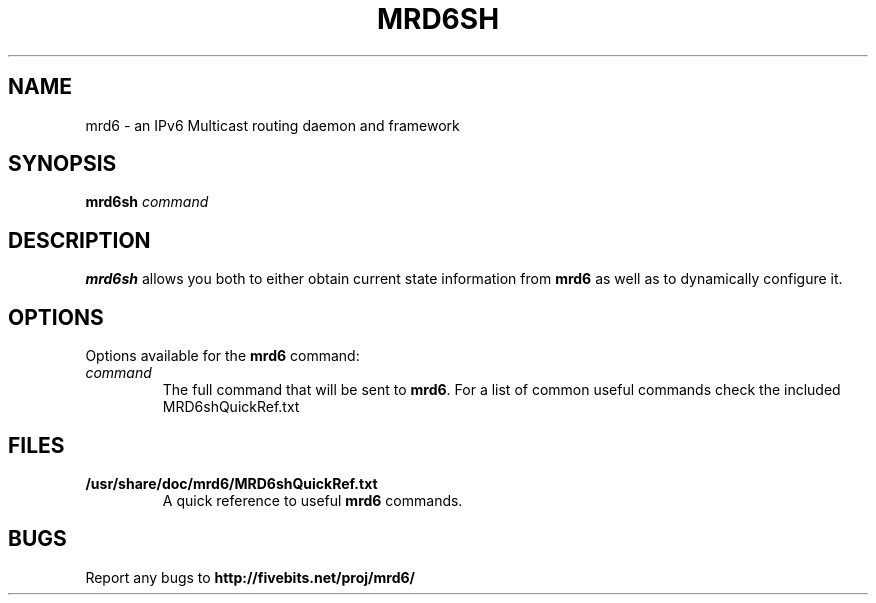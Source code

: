 .TH MRD6SH 1 "IPv6 Multicast routing daemon"
.SH NAME
mrd6 \- an IPv6 Multicast routing daemon and framework
.SH SYNOPSIS
.B mrd6sh
.I command
.SH DESCRIPTION
.B mrd6sh
allows you both to either obtain current state information from
.B mrd6
as well as to dynamically configure it.
.SH OPTIONS
Options available for the
.B mrd6
command:
.TP
.I command
The full command that will be sent to \fBmrd6\fR.
For a list of common useful commands check the included MRD6shQuickRef.txt
.SH FILES
.TP
.BI /usr/share/doc/mrd6/MRD6shQuickRef.txt
A quick reference to useful \fBmrd6\fR commands.
.SH BUGS
Report any bugs to
.BI http://fivebits.net/proj/mrd6/

